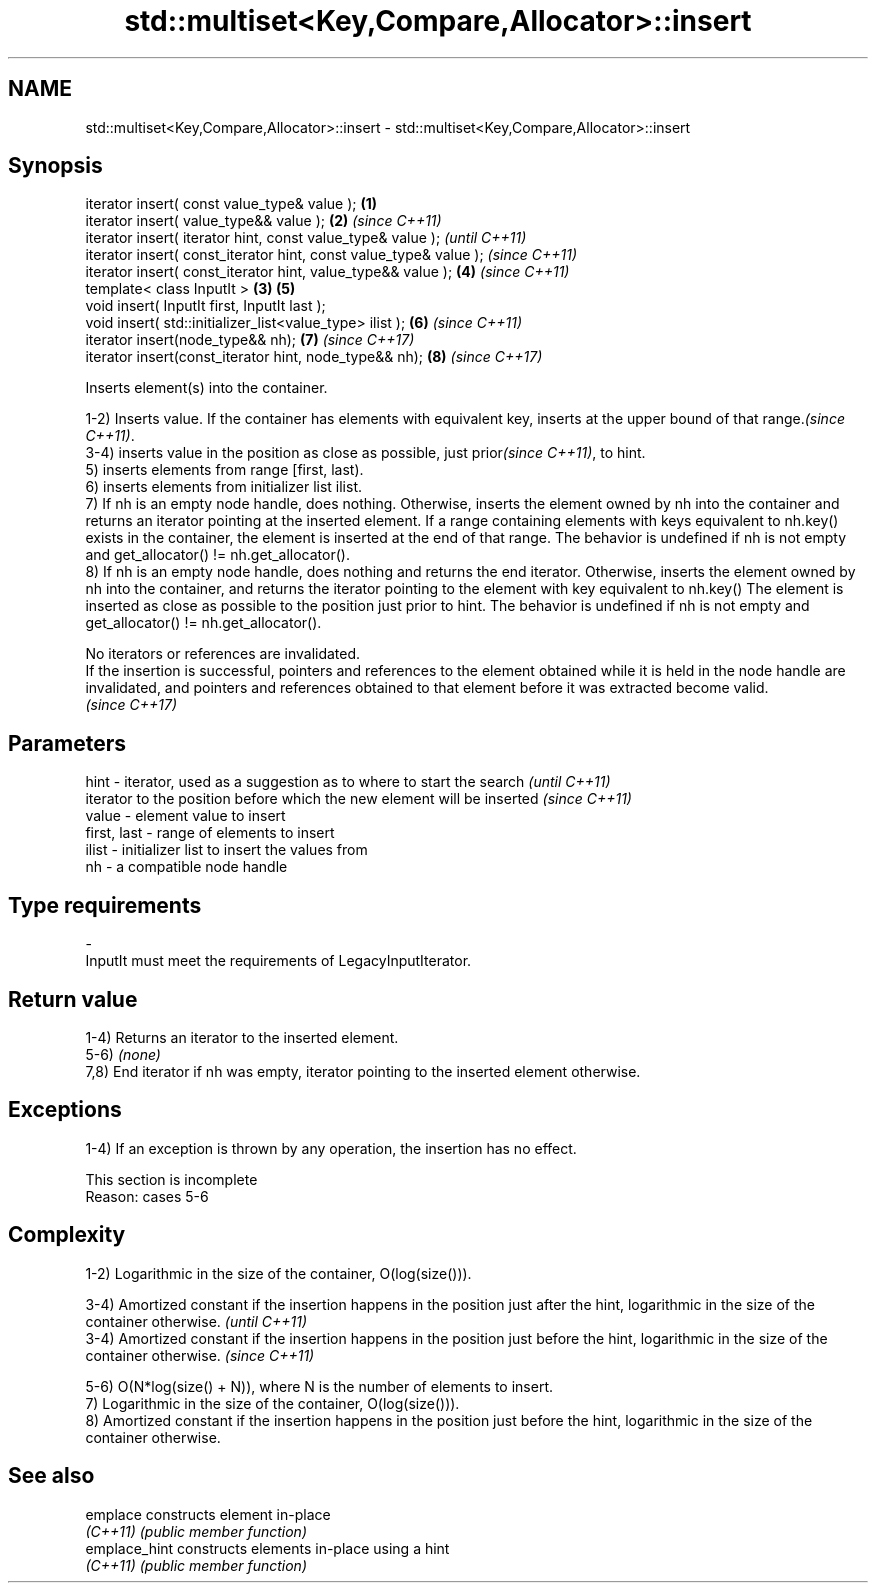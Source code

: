 .TH std::multiset<Key,Compare,Allocator>::insert 3 "2020.03.24" "http://cppreference.com" "C++ Standard Libary"
.SH NAME
std::multiset<Key,Compare,Allocator>::insert \- std::multiset<Key,Compare,Allocator>::insert

.SH Synopsis
   iterator insert( const value_type& value );                      \fB(1)\fP
   iterator insert( value_type&& value );                           \fB(2)\fP \fI(since C++11)\fP
   iterator insert( iterator hint, const value_type& value );                         \fI(until C++11)\fP
   iterator insert( const_iterator hint, const value_type& value );                   \fI(since C++11)\fP
   iterator insert( const_iterator hint, value_type&& value );          \fB(4)\fP           \fI(since C++11)\fP
   template< class InputIt >                                        \fB(3)\fP \fB(5)\fP
   void insert( InputIt first, InputIt last );
   void insert( std::initializer_list<value_type> ilist );              \fB(6)\fP           \fI(since C++11)\fP
   iterator insert(node_type&& nh);                                     \fB(7)\fP           \fI(since C++17)\fP
   iterator insert(const_iterator hint, node_type&& nh);                \fB(8)\fP           \fI(since C++17)\fP

   Inserts element(s) into the container.

   1-2) Inserts value. If the container has elements with equivalent key, inserts at the upper bound of that range.\fI(since C++11)\fP.
   3-4) inserts value in the position as close as possible, just prior\fI(since C++11)\fP, to hint.
   5) inserts elements from range [first, last).
   6) inserts elements from initializer list ilist.
   7) If nh is an empty node handle, does nothing. Otherwise, inserts the element owned by nh into the container and returns an iterator pointing at the inserted element. If a range containing elements with keys equivalent to nh.key() exists in the container, the element is inserted at the end of that range. The behavior is undefined if nh is not empty and get_allocator() != nh.get_allocator().
   8) If nh is an empty node handle, does nothing and returns the end iterator. Otherwise, inserts the element owned by nh into the container, and returns the iterator pointing to the element with key equivalent to nh.key() The element is inserted as close as possible to the position just prior to hint. The behavior is undefined if nh is not empty and get_allocator() != nh.get_allocator().

   No iterators or references are invalidated.
   If the insertion is successful, pointers and references to the element obtained while it is held in the node handle are invalidated, and pointers and references obtained to that element before it was extracted become valid.
   \fI(since C++17)\fP

.SH Parameters

   hint        - iterator, used as a suggestion as to where to start the search         \fI(until C++11)\fP
                 iterator to the position before which the new element will be inserted \fI(since C++11)\fP
   value       - element value to insert
   first, last - range of elements to insert
   ilist       - initializer list to insert the values from
   nh          - a compatible node handle
.SH Type requirements
   -
   InputIt must meet the requirements of LegacyInputIterator.

.SH Return value

   1-4) Returns an iterator to the inserted element.
   5-6) \fI(none)\fP
   7,8) End iterator if nh was empty, iterator pointing to the inserted element otherwise.

.SH Exceptions

   1-4) If an exception is thrown by any operation, the insertion has no effect.

    This section is incomplete
    Reason: cases 5-6

.SH Complexity

   1-2) Logarithmic in the size of the container, O(log(size())).

   3-4) Amortized constant if the insertion happens in the position just after the hint, logarithmic in the size of the container otherwise.  \fI(until C++11)\fP
   3-4) Amortized constant if the insertion happens in the position just before the hint, logarithmic in the size of the container otherwise. \fI(since C++11)\fP

   5-6) O(N*log(size() + N)), where N is the number of elements to insert.
   7) Logarithmic in the size of the container, O(log(size())).
   8) Amortized constant if the insertion happens in the position just before the hint, logarithmic in the size of the container otherwise.

.SH See also

   emplace      constructs element in-place
   \fI(C++11)\fP      \fI(public member function)\fP
   emplace_hint constructs elements in-place using a hint
   \fI(C++11)\fP      \fI(public member function)\fP
